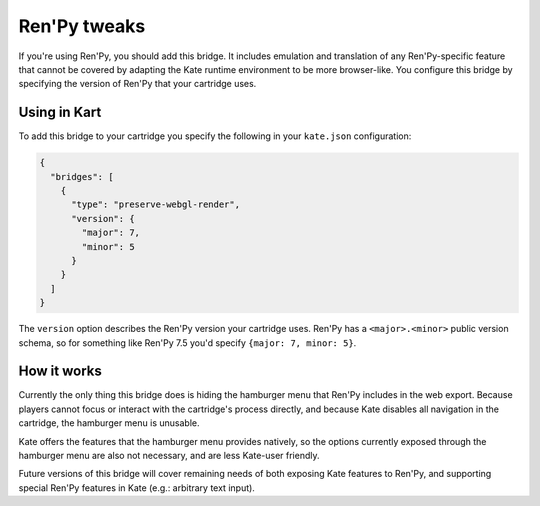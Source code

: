 Ren'Py tweaks
=============

If you're using Ren'Py, you should add this bridge. It includes emulation and
translation of any Ren'Py-specific feature that cannot be covered by adapting
the Kate runtime environment to be more browser-like. You configure this
bridge by specifying the version of Ren'Py that your cartridge uses.


Using in Kart
-------------

To add this bridge to your cartridge you specify the following in your
``kate.json`` configuration:

.. code-block:: json

  {
    "bridges": [
      {
        "type": "preserve-webgl-render",
        "version": {
          "major": 7,
          "minor": 5
        }
      }
    ]
  }

The ``version`` option describes the Ren'Py version your cartridge uses.
Ren'Py has a ``<major>.<minor>`` public version schema, so for something
like Ren'Py 7.5 you'd specify ``{major: 7, minor: 5}``.


How it works
------------

Currently the only thing this bridge does is hiding the hamburger menu
that Ren'Py includes in the web export. Because players cannot focus or
interact with the cartridge's process directly, and because Kate disables
all navigation in the cartridge, the hamburger menu is unusable.

Kate offers the features that the hamburger menu provides natively, so the
options currently exposed through the hamburger menu are also not necessary,
and are less Kate-user friendly.

Future versions of this bridge will cover remaining needs of both exposing
Kate features to Ren'Py, and supporting special Ren'Py features in Kate
(e.g.: arbitrary text input).
